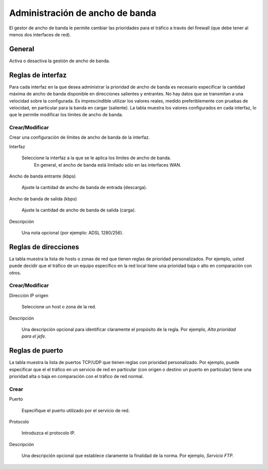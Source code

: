 ================================
Administración de ancho de banda
================================

El gestor de ancho de banda le permite cambiar las prioridades para el tráfico a través del firewall 
(que debe tener al menos dos interfaces de red).

General
=======

Activa o desactiva la gestión de ancho de banda.


Reglas de interfaz
==================

Para cada interfaz en la que desea administrar la prioridad de ancho de banda es
necesario especificar la cantidad máxima de ancho de banda disponible en
direcciones salientes y entrantes. No hay datos que se transmitan a una velocidad
sobre la configurada. Es imprescindible utilizar los valores reales,
medido preferiblemente con pruebas de velocidad, en particular para la banda en
cargar (saliente). La tabla muestra los valores configurados en cada
interfaz, lo que le permite modificar los límites de ancho de banda.

Crear/Modificar
---------------

Crear una configuración de límites de ancho de banda de la interfaz.

Interfaz

    Seleccione la interfaz a la que se le aplica los límites de ancho de banda.
     En general, el ancho de banda está limitado sólo en las interfaces WAN.

Ancho de banda entrante (kbps)

    Ajuste la cantidad de ancho de banda de entrada (descarga).

Ancho de banda de salida (kbps)

    Ajuste la cantidad de ancho de banda de salida (carga).

Descripción

    Una nota opcional (por ejemplo: ADSL 1280/256).


Reglas de direcciones
=====================

La tabla muestra la lista de hosts o zonas de red que tienen
reglas de prioridad personalizados. Por ejemplo, usted puede decidir que el tráfico
de un equipo específico en la red local tiene una prioridad baja o
alto en comparación con otros.


Crear/Modificar
---------------

Dirección IP origen

     Seleccione un host o zona de la red.

Descripción

     Una descripción opcional para identificar
     claramente el propósito de la regla. Por ejemplo,
     *Alta prioridad para el jefe*.

Reglas de puerto
================

La tabla muestra la lista de puertos TCP/UDP que tienen reglas con
prioridad personalizado. Por ejemplo, puede especificar que el
el tráfico en un servicio de red en particular (con origen o destino
un puerto en particular) tiene una prioridad alta o baja
en comparación con el tráfico de red normal.


Crear
-----

Puerto

    Especifique el puerto utilizado por el servicio de red.

Protocolo

    Introduzca el protocolo IP.

Descripción

    Una descripción opcional que establece claramente la finalidad de la norma. Por ejemplo,
    *Servicio FTP*.
